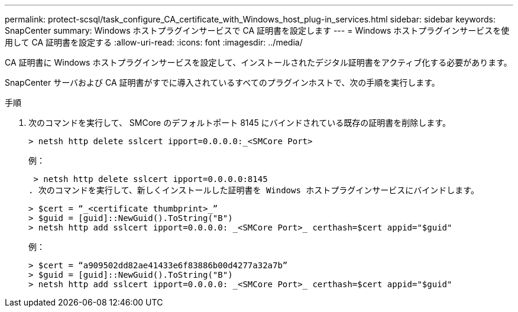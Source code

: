 ---
permalink: protect-scsql/task_configure_CA_certificate_with_Windows_host_plug-in_services.html 
sidebar: sidebar 
keywords: SnapCenter 
summary: Windows ホストプラグインサービスで CA 証明書を設定します 
---
= Windows ホストプラグインサービスを使用して CA 証明書を設定する
:allow-uri-read: 
:icons: font
:imagesdir: ../media/


[role="lead"]
CA 証明書に Windows ホストプラグインサービスを設定して、インストールされたデジタル証明書をアクティブ化する必要があります。

SnapCenter サーバおよび CA 証明書がすでに導入されているすべてのプラグインホストで、次の手順を実行します。

.手順
. 次のコマンドを実行して、 SMCore のデフォルトポート 8145 にバインドされている既存の証明書を削除します。
+
`> netsh http delete sslcert ipport=0.0.0.0:_<SMCore Port>`

+
例：

+
 > netsh http delete sslcert ipport=0.0.0.0:8145
. 次のコマンドを実行して、新しくインストールした証明書を Windows ホストプラグインサービスにバインドします。
+
....
> $cert = “_<certificate thumbprint>_”
> $guid = [guid]::NewGuid().ToString("B")
> netsh http add sslcert ipport=0.0.0.0: _<SMCore Port>_ certhash=$cert appid="$guid"
....
+
例：

+
....
> $cert = “a909502dd82ae41433e6f83886b00d4277a32a7b”
> $guid = [guid]::NewGuid().ToString("B")
> netsh http add sslcert ipport=0.0.0.0: _<SMCore Port>_ certhash=$cert appid="$guid"
....


